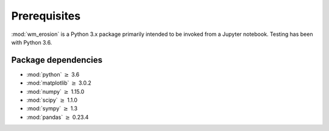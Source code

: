 Prerequisites
=============

:mod:`wm_erosion`  is a Python 3.x package primarily intended 
to be invoked from a Jupyter notebook.
Testing has been with Python 3.6.


Package dependencies
--------------------

-  :mod:`python` :math:`\geq` 3.6
-  :mod:`matplotlib` :math:`\geq` 3.0.2
-  :mod:`numpy` :math:`\geq` 1.15.0
-  :mod:`scipy` :math:`\geq` 1.1.0
-  :mod:`sympy` :math:`\geq` 1.3
-  :mod:`pandas` :math:`\geq` 0.23.4
